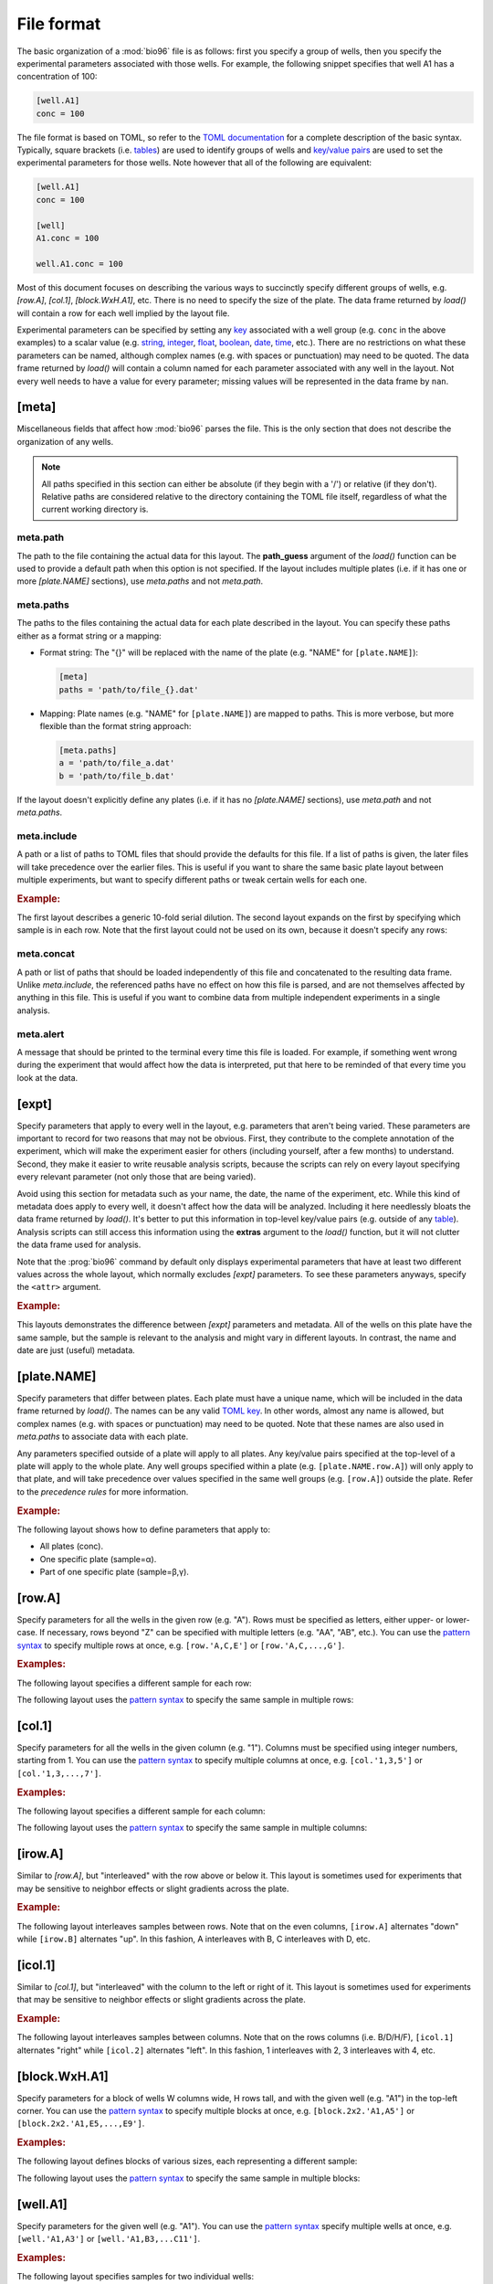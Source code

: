 ***********
File format
***********

The basic organization of a :mod:`bio96` file is as follows: first you specify 
a group of wells, then you specify the experimental parameters associated with 
those wells.  For example, the following snippet specifies that well A1 has a 
concentration of 100:

.. code-block:: toml

  [well.A1]
  conc = 100

The file format is based on TOML, so refer to the `TOML documentation <toml>`_ 
for a complete description of the basic syntax.  Typically, square brackets 
(i.e. `tables <table>`_) are used to identify groups of wells and `key/value 
pairs <key_value>`_ are used to set the experimental parameters for those 
wells.  Note however that all of the following are equivalent:

.. code-block:: toml

  [well.A1]
  conc = 100

  [well]
  A1.conc = 100

  well.A1.conc = 100
  
Most of this document focuses on describing the various ways to succinctly 
specify different groups of wells, e.g. `[row.A]`, `[col.1]`, `[block.WxH.A1]`, 
etc.  There is no need to specify the size of the plate.  The data frame 
returned by `load()` will contain a row for each well implied by the layout 
file.

Experimental parameters can be specified by setting any `key`_ associated with 
a well group (e.g. ``conc`` in the above examples) to a scalar value (e.g.  
string_, integer_, float_, boolean_, date_, time_, etc.).  There are no 
restrictions on what these parameters can be named, although complex names 
(e.g. with spaces or punctuation) may need to be quoted.  The data frame 
returned by `load()` will contain a column named for each parameter associated 
with any well in the layout.  Not every well needs to have a value for every 
parameter; missing values will be represented in the data frame by ``nan``.

[meta]
======
Miscellaneous fields that affect how :mod:`bio96` parses the file.  This is the 
only section that does not describe the organization of any wells.

.. note::
    All paths specified in this section can either be absolute (if they begin 
    with a '/') or relative (if they don't).  Relative paths are considered 
    relative to the directory containing the TOML file itself, regardless of 
    what the current working directory is.

meta.path
---------
The path to the file containing the actual data for this layout.  The 
**path_guess** argument of the `load()` function can be used to provide a 
default path when this option is not specified.  If the layout includes 
multiple plates (i.e. if it has one or more `[plate.NAME]` sections), use 
`meta.paths` and not `meta.path`.  

meta.paths
----------
The paths to the files containing the actual data for each plate described in 
the layout.  You can specify these paths either as a format string or a 
mapping:

- Format string: The "{}" will be replaced with the name of the plate (e.g. 
  "NAME" for ``[plate.NAME]``):

  .. code-block:: toml

    [meta]
    paths = 'path/to/file_{}.dat'

- Mapping: Plate names (e.g. "NAME" for ``[plate.NAME]``) are mapped to 
  paths.  This is more verbose, but more flexible than the format string 
  approach:

  .. code-block:: toml

    [meta.paths]
    a = 'path/to/file_a.dat'
    b = 'path/to/file_b.dat'

If the layout doesn't explicitly define any plates (i.e. if it has no 
`[plate.NAME]` sections), use `meta.path` and not `meta.paths`.

meta.include
------------
A path or a list of paths to TOML files that should provide the defaults 
for this file.  If a list of paths is given, the later files will take 
precedence over the earlier files.  This is useful if you want to share the 
same basic plate layout between multiple experiments, but want to specify 
different paths or tweak certain wells for each one.

.. rubric:: Example:

The first layout describes a generic 10-fold serial dilution.  The second 
layout expands on the first by specifying which sample is in each row.  Note 
that the first layout could not be used on its own, because it doesn't specify 
any rows:

.. example:: file_format/serial_dilution.toml
  :no-figure:

  [col]
  1.conc = 1e4
  2.conc = 1e3
  3.conc = 1e2
  4.conc = 1e1
  5.conc = 1e0
  6.conc = 0

.. example:: file_format/meta_include.toml

  [meta]
  include = 'serial_dilution.toml'

  [row.'A,B']
  sample = 'α'

  [row.'C,D']
  sample = 'β'

meta.concat
-----------
A path or list of paths that should be loaded independently of this file and 
concatenated to the resulting data frame.  Unlike `meta.include`, the 
referenced paths have no effect on how this file is parsed, and are not 
themselves affected by anything in this file.  This is useful if you want to 
combine data from multiple independent experiments in a single analysis.

.. This is most useful for combining independent experiments into a single file 
   for a new analysis.  This would really benefit from the ability to give each 
   file a new plate name, which isn't implemented yet.  When it is, that should 
   be an example.

meta.alert
----------
A message that should be printed to the terminal every time this file is 
loaded.  For example, if something went wrong during the experiment that would 
affect how the data is interpreted, put that here to be reminded of that every 
time you look at the data.

[expt]
======
Specify parameters that apply to every well in the layout, e.g. parameters that 
aren't being varied.  These parameters are important to record for two reasons 
that may not be obvious.  First, they contribute to the complete annotation of 
the experiment, which will make the experiment easier for others (including 
yourself, after a few months) to understand.  Second, they make it easier to 
write reusable analysis scripts, because the scripts can rely on every layout 
specifying every relevant parameter (not only those that are being varied).

Avoid using this section for metadata such as your name, the date, the name of 
the experiment, etc.  While this kind of metadata does apply to every well, it 
doesn't affect how the data will be analyzed.  Including it here needlessly 
bloats the data frame returned by `load()`.  It's better to put this 
information in top-level key/value pairs (e.g. outside of any table_).  
Analysis scripts can still access this information using the **extras** 
argument to the `load()` function, but it will not clutter the data frame used 
for analysis.

Note that the :prog:`bio96` command by default only displays experimental 
parameters that have at least two different values across the whole layout, 
which normally excludes `[expt]` parameters.  To see these parameters anyways, 
specify the ``<attr>`` argument.

.. rubric:: Example:

This layouts demonstrates the difference between `[expt]` parameters and 
metadata.  All of the wells on this plate have the same sample, but the sample 
is relevant to the analysis and might vary in different layouts.  In contrast, 
the name and date are just (useful) metadata.

.. example:: file_format/expt.toml
  :attrs: sample

  name = "Kale Kundert"
  date = 2020-05-26

  [expt]
  sample = 'α'

  # Without this, the plate wouldn't have any wells.
  [block.4x4.A1]

[plate.NAME]
============
Specify parameters that differ between plates.  Each plate must have a unique 
name, which will be included in the data frame returned by `load()`.  The names 
can be any valid `TOML key <key>`_.  In other words, almost any name is 
allowed, but complex names (e.g. with spaces or punctuation) may need to be 
quoted.  Note that these names are also used in `meta.paths` to associate data 
with each plate.

Any parameters specified outside of a plate will apply to all plates.  Any 
key/value pairs specified at the top-level of a plate will apply to the whole 
plate.  Any well groups specified within a plate (e.g. ``[plate.NAME.row.A]``) 
will only apply to that plate, and will take precedence over values specified 
in the same well groups (e.g. ``[row.A]``) outside the plate.  Refer to the 
`precedence rules` for more information.

.. rubric:: Example:

The following layout shows how to define parameters that apply to:

- All plates (conc).
- One specific plate (sample=α).
- Part of one specific plate (sample=β,γ).

.. example:: file_format/plate.toml
  
  [plate.X]
  sample = 'α'

  [plate.Y.block.2x4.A1]
  sample = 'β'

  [plate.Y.block.2x4.A3]
  sample = 'γ'

  [col.'1,3']
  conc = 0

  [col.'2,4']
  conc = 100

  # Without this, plate X wouldn't have any rows.
  [row.'A,B,C,D']

[row.A]
=======
Specify parameters for all the wells in the given row (e.g. "A").  Rows must be 
specified as letters, either upper- or lower-case.  If necessary, rows beyond 
"Z" can be specified with multiple letters (e.g.  "AA", "AB", etc.).  You can 
use the `pattern syntax`_ to specify multiple rows at once, e.g.  
``[row.'A,C,E']`` or ``[row.'A,C,...,G']``.

.. rubric:: Examples:

The following layout specifies a different sample for each row:

.. example:: file_format/row.toml

  [row]
  A.sample = 'α'
  B.sample = 'β'
  C.sample = 'γ'
  D.sample = 'δ'

  # Indicate how many columns there are.
  [col.'1,2,3,4']

The following layout uses the `pattern syntax`_ to specify the same sample in 
multiple rows:

.. example:: file_format/row_pattern.toml

  [row.'A,C']
  sample = 'α'

  [row.'B,D']
  sample = 'β'

  # Indicate how many columns there are.
  [col.'1,2,3,4']

[col.1]
=======
Specify parameters for all the wells in the given column (e.g. "1").  Columns 
must be specified using integer numbers, starting from 1.  You can use the 
`pattern syntax`_ to specify multiple columns at once, e.g. ``[col.'1,3,5']`` 
or ``[col.'1,3,...,7']``.

.. rubric:: Examples:

The following layout specifies a different sample for each column:

.. example:: file_format/col.toml

  [col]
  1.sample = 'α'
  2.sample = 'β'
  3.sample = 'γ'
  4.sample = 'δ'

  # Indicate how many rows there are.
  [row.'A,B,C,D']

The following layout uses the `pattern syntax`_ to specify the same sample in 
multiple columns:

.. example:: file_format/col_pattern.toml

  [col.'1,3']
  sample = 'α'

  [col.'2,4']
  sample = 'β'

  # Indicate how many rows there are.
  [row.'A,B,C,D']

[irow.A]
========
Similar to `[row.A]`, but "interleaved" with the row above or below it.  This 
layout is sometimes used for experiments that may be sensitive to neighbor 
effects or slight gradients across the plate.

.. rubric:: Example:

The following layout interleaves samples between rows.  Note that on the even 
columns, ``[irow.A]`` alternates "down" while ``[irow.B]`` alternates "up".  In 
this fashion, A interleaves with B, C interleaves with D, etc.

.. example:: file_format/irow.toml

  [irow]
  A.sample = 'α'
  B.sample = 'β'
  C.sample = 'γ'
  D.sample = 'δ'

  # Indicate how many columns there are.
  [col.'1,2,...,4']

[icol.1]
========
Similar to `[col.1]`, but "interleaved" with the column to the left or right of 
it.  This layout is sometimes used for experiments that may be sensitive to 
neighbor effects or slight gradients across the plate.

.. rubric:: Example:

The following layout interleaves samples between columns.  Note that on the 
rows columns (i.e. B/D/H/F), ``[icol.1]`` alternates "right" while ``[icol.2]`` 
alternates "left".  In this fashion, 1 interleaves with 2, 3 interleaves with 
4, etc.

.. example:: file_format/icol.toml

  [icol]
  1.sample = 'α'
  2.sample = 'β'
  3.sample = 'γ'
  4.sample = 'δ'

  # Indicate how many rows there are.
  [row.'A,B,...,D']

[block.WxH.A1]
==============
Specify parameters for a block of wells W columns wide, H rows tall, and with 
the given well (e.g. "A1") in the top-left corner.  You can use the `pattern 
syntax`_ to specify multiple blocks at once, e.g. ``[block.2x2.'A1,A5']`` or 
``[block.2x2.'A1,E5,...,E9']``.

.. rubric:: Examples:

The following layout defines blocks of various sizes, each representing a 
different sample:

.. example:: file_format/block.toml

  [block.2x2.A1]
  sample = 'α'

  [block.1x2.A3]
  sample = 'β'

  [block.1x2.A4]
  sample = 'γ'

  [block.4x2.C1]
  sample = 'δ'

The following layout uses the `pattern syntax`_ to specify the same sample in 
multiple blocks:

.. example:: file_format/block_pattern.toml

  [block.2x2.'A1,C3']
  sample = 'α'

  [block.2x2.'A3,C1']
  sample = 'β'

[well.A1]
=========
Specify parameters for the given well (e.g. "A1").  You can use the `pattern 
syntax`_ specify multiple wells at once, e.g. ``[well.'A1,A3']`` or 
``[well.'A1,B3,...C11']``.

.. rubric:: Examples:

The following layout specifies samples for two individual wells:

.. example:: file_format/well.toml

  [well.A1]
  sample = 'α'

  [well.D4]
  sample = 'β'

The following layout uses the `pattern syntax`_ to specify the same sample for 
multiple wells:

.. example:: file_format/well_pattern.toml
  :attrs: sample

  [well.'A1,D4,...,D4']
  sample = 'α'

Pattern syntax
==============
You can specify multiple indices for any row, column, block, or well.  This can 
often help reduce redundancy, which in turn helps reduce the chance of 
mistakes.  The basic syntax is just comma-separated indices:

=================================  =================================
Syntax                             Meaning
=================================  =================================
``[row.'A,B']``                    A, B
``[col.'1,2']``                    1, 2
``[well.'A1,A2']``                 A1, A2
=================================  =================================

Note that the quotes are necessary with this syntax because TOML doesn't allow 
unquoted keys to contain commas.

It is also possible to specify simple patterns of indices using the "ellipsis" 
syntax:

=================================  ==================================
Syntax                             Meaning
=================================  ==================================
``[row.'A,B,...,H']``              A, B, C, D, E, F, G, H
``[row.'A,C,...,G']``              A, C, E, G
``[col.'1,2,...,8']``              1, 2, 3, 4, 5, 6, 7, 8
``[col.'1,3,...,7']``              1, 3, 5, 7
``[well.'A1,A2,...,A6']``          A1, A2, A3, A4, A5, A6
``[well.'A1,C3,...,E5']``          A1, A3, A5, C1, C3, C5, E1, E3, E5
=================================  ==================================

This syntax requires exactly 4 comma-separated elements in exactly the 
following order:  the first, second, and fourth must be valid indices, and the 
third must be an ellipsis ("...").  The first index defines the start of the 
pattern, the fourth defines the end (inclusive), and the second defines the 
step size.  It is an error if you cannot get from the start to the end taking 
steps of the given size.

Note that for wells and blocks, the ellipsis pattern can propagate across both 
rows and columns.  In this case, the second index specifies the step size in 
both dimensions.  Consider the ``A1,C3,...,E5`` example from above: C3 is two 
rows and two columns away from A1, so this pattern specifies every odd well 
between A1 and E5.

Precedence rules
================
It is possible to specify multiple values for a single experimental parameter 
in a single well.  The following layout, where `[expt]` and `[well.A1]` both 
specify different samples for the same well, shows a typical way for this to 
happen:

.. code-block:: toml

  [expt]
  sample = 'α'

  [well.A1]
  sample = 'β'

In these situations, which value is used depends on which well group has higher 
"precedence".  Below is a list of each well group, in order from highest to 
lowest precedence.  In general, well groups that are more "specific" have 
higher precedence.  Note that the order in which the wells appear in the layout 
doesn't matter (except for |block| groups having the same area):

- |well|
- |block|

  - If two blocks have different areas, the smaller one has higher precedence.
  - If two blocks have the same area, the one that appears later in the layout 
    has higher precedence.

- |row|
- |col|
- |irow|
- |icol|
- |expt|

|plate| groups do not have their own precedence.  Instead, well groups used 
within |plate| groups have precedence a half-step higher than the same group 
used outside a plate.  In other words, `[plate.NAME.row.A] <[plate.NAME]>` has 
higher precedence than |row|, but lower precedence than |block|.

The following layout is contrived, but helps to visually demonstrate as many of 
the precedence rules as possible:

.. example:: file_format/precedence.toml

   [plate.X]

   [plate.Y]
   precedence = 'plate'

   [plate.Z.row.A]
   precedence = 'plate.row'

   [well.A1]
   precedence = 'well'

   [block.2x2.A1]
   precedence = 'block.2x2'

   [block.3x3.A1]
   precedence = 'block.3x3'

   [row.A]
   precedence = 'row'

   [col.1]
   precedence = 'col'

   [expt]
   precedence = 'expt'

   # Specify how many wells to show.
   [block.5x5.A1]


.. _toml: https://github.com/toml-lang/toml
.. _table: https://github.com/toml-lang/toml#table
.. _key_value: https://github.com/toml-lang/toml#keyvalue-pair
.. _key: https://github.com/toml-lang/toml#keys
.. _string: https://github.com/toml-lang/toml#string
.. _integer: https://github.com/toml-lang/toml#integer
.. _float: https://github.com/toml-lang/toml#float
.. _boolean: https://github.com/toml-lang/toml#boolean
.. _date: https://github.com/toml-lang/toml#local-date
.. _time: https://github.com/toml-lang/toml#local-time

.. |well| replace:: `[well] <[well.A1]>`
.. |block| replace:: `[block] <[block.WxH.A1]>`
.. |row| replace:: `[row] <[row.A]>`
.. |col| replace:: `[col] <[col.1]>`
.. |irow| replace:: `[irow] <[irow.A]>`
.. |icol| replace:: `[icol] <[icol.1]>`
.. |plate| replace:: `[plate] <[plate.NAME]>`
.. |expt| replace:: `[expt]`

